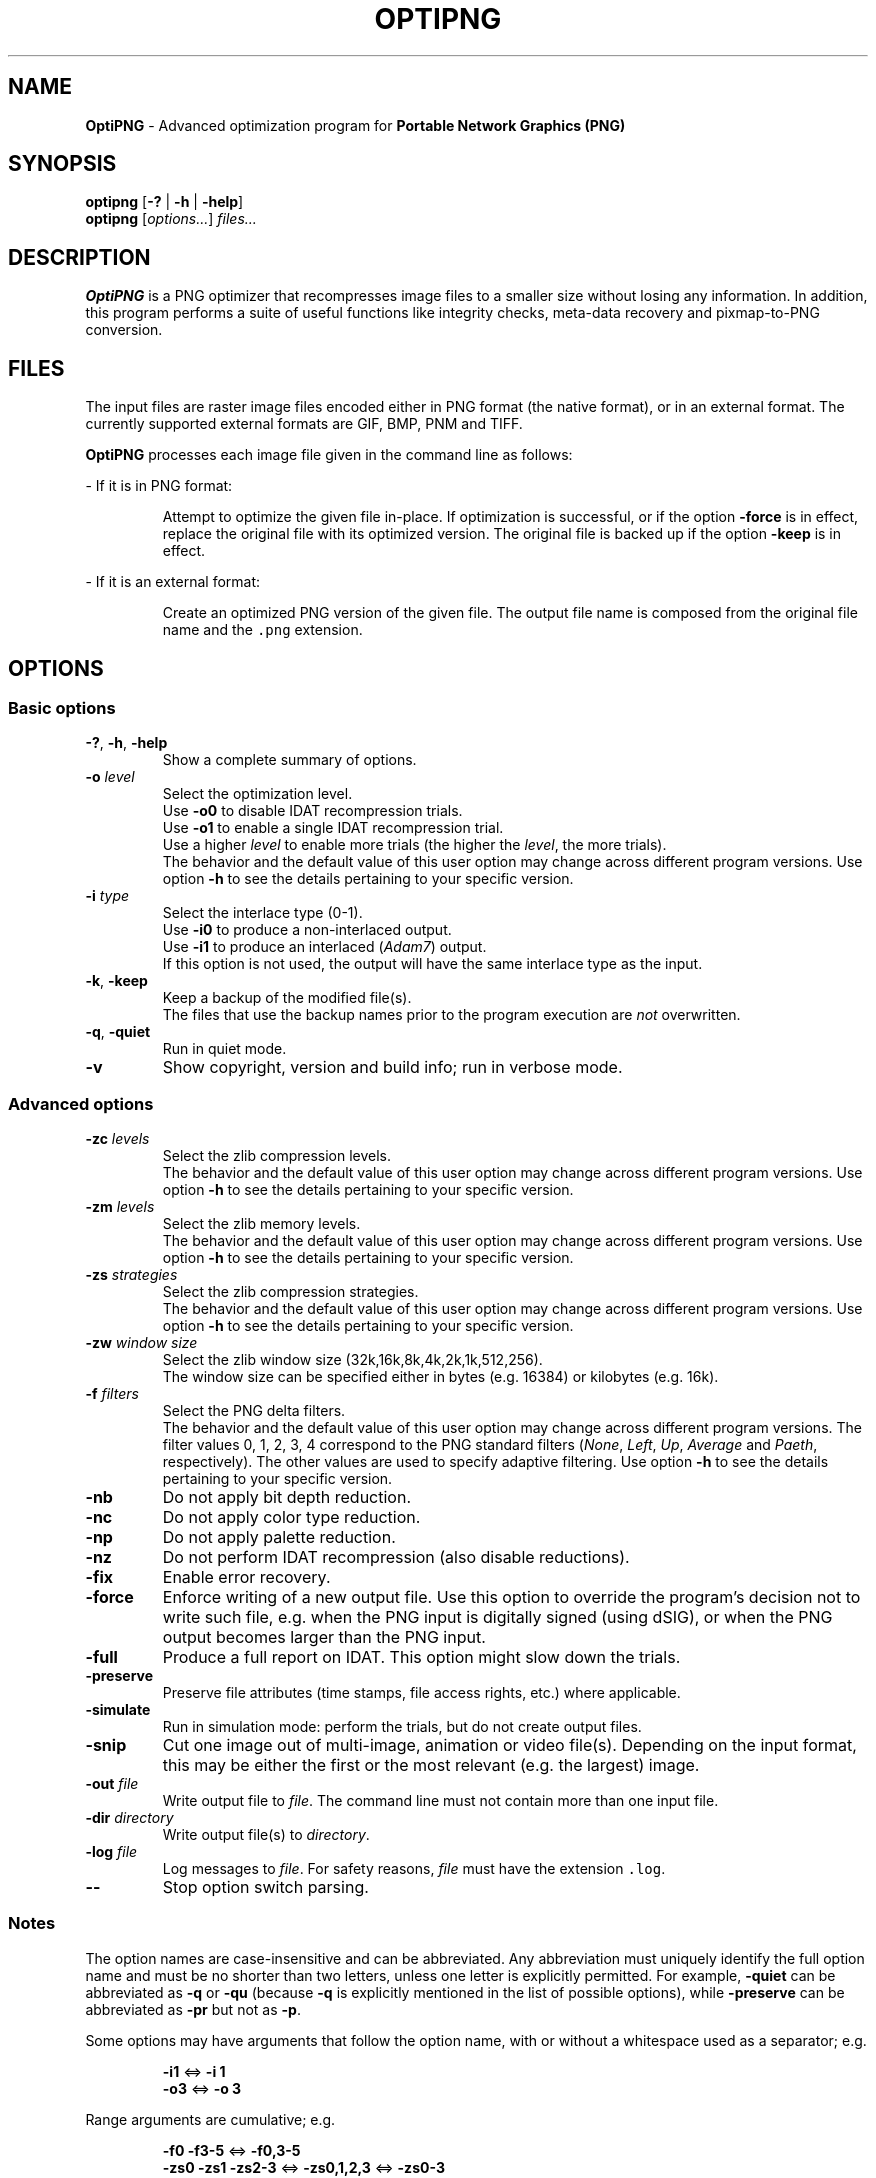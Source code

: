 .TH OPTIPNG 1 "20 July 2008" "OptiPNG version 0.6.1"
.SH NAME
.B OptiPNG
\- Advanced optimization program for
.B Portable Network Graphics (PNG)
.SH SYNOPSIS
.B optipng
[\fB\-?\fP | \fB\-h\fP | \fB\-help\fP]
.br
.B optipng
[\fIoptions...\fP] \fIfiles...\fP
.SH DESCRIPTION
.B OptiPNG
is a PNG optimizer that recompresses image files to a smaller size without
losing any information.
In addition, this program performs a suite of useful functions like integrity
checks, meta-data recovery and pixmap-to-PNG conversion.
.SH FILES
The input files are raster image files encoded either in PNG format (the native
format), or in an external format. The currently supported external formats are
GIF, BMP, PNM and TIFF.
.P
.B OptiPNG
processes each image file given in the command line as follows:
.P
\- If it is in PNG format:
.IP
Attempt to optimize the given file in-place. If optimization is successful, or
if the option \fB\-force\fP is in effect, replace the original file with its
optimized version. The original file is backed up if the option \fB\-keep\fP
is in effect.
.P
\- If it is an external format:
.IP
Create an optimized PNG version of the given file. The output file name is
composed from the original file name and the \fC.png\fP extension.
.SH OPTIONS
.SS "Basic options"
.TP
\fB-?\fP, \fB\-h\fP, \fB\-help\fP
Show a complete summary of options.
.TP
\fB\-o\fP \fIlevel\fP
Select the optimization level.
.br
Use \fB\-o0\fP to disable IDAT recompression trials.
.br
Use \fB\-o1\fP to enable a single IDAT recompression trial.
.br
Use a higher \fIlevel\fP to enable more trials
(the higher the \fIlevel\fP, the more trials).
.br
The behavior and the default value of this user option may change across
different program versions. Use option \fB\-h\fP to see the details pertaining
to your specific version.
.TP
\fB\-i\fP \fItype\fP
Select the interlace type (0\-1).
.br
Use \fB\-i0\fP to produce a non-interlaced output.
.br
Use \fB\-i1\fP to produce an interlaced (\fIAdam7\fP) output.
.br
If this option is not used, the output will have the same interlace type as
the input.
.TP
\fB\-k\fP, \fB\-keep\fP
Keep a backup of the modified file(s).
.br
The files that use the backup names prior to the program execution are
\fInot\fP overwritten.
.TP
\fB\-q\fP, \fB\-quiet\fP
Run in quiet mode.
.TP
\fB\-v\fP
Show copyright, version and build info; run in verbose mode.
.SS "Advanced options"
.TP
\fB\-zc\fP \fIlevels\fP
Select the zlib compression levels.
.br
The behavior and the default value of this user option may change across
different program versions. Use option \fB\-h\fP to see the details pertaining
to your specific version.
.TP
\fB\-zm\fP \fIlevels\fP
Select the zlib memory levels.
.br
The behavior and the default value of this user option may change across
different program versions. Use option \fB\-h\fP to see the details pertaining
to your specific version.
.TP
\fB\-zs\fP \fIstrategies\fP
Select the zlib compression strategies.
.br
The behavior and the default value of this user option may change across
different program versions. Use option \fB\-h\fP to see the details pertaining
to your specific version.
.TP
\fB\-zw\fP \fIwindow size\fP
Select the zlib window size (32k,16k,8k,4k,2k,1k,512,256).
.br
The window size can be specified either in bytes (e.g. 16384) or kilobytes
(e.g. 16k).
.TP
\fB\-f\fP \fIfilters\fP
Select the PNG delta filters.
.br
The behavior and the default value of this user option may change across
different program versions. The filter values 0, 1, 2, 3, 4 correspond to
the PNG standard filters (\fINone\fP, \fILeft\fP, \fIUp\fP, \fIAverage\fP
and \fIPaeth\fP, respectively). The other values are used to specify adaptive
filtering. Use option \fB\-h\fP to see the details pertaining to your specific
version.
.TP
\fB\-nb\fP
Do not apply bit depth reduction.
.TP
\fB\-nc\fP
Do not apply color type reduction.
.TP
\fB\-np\fP
Do not apply palette reduction.
.TP
\fB\-nz\fP
Do not perform IDAT recompression (also disable reductions).
.TP
\fB\-fix\fP
Enable error recovery.
.TP
\fB\-force\fP
Enforce writing of a new output file.
Use this option to override the program's decision not to write such file,
e.g. when the PNG input is digitally signed (using dSIG), or when the PNG
output becomes larger than the PNG input.
.TP
\fB\-full\fP
Produce a full report on IDAT.
This option might slow down the trials.
.TP
\fB\-preserve\fP
Preserve file attributes (time stamps, file access rights, etc.) where
applicable.
.TP
\fB\-simulate\fP
Run in simulation mode: perform the trials, but do not create output files.
.TP
\fB\-snip\fP
Cut one image out of multi-image, animation or video file(s).
Depending on the input format, this may be either the first or the most
relevant (e.g. the largest) image.
.TP
\fB\-out\fP \fIfile\fP
Write output file to \fIfile\fP.
The command line must not contain more than one input file.
.TP
\fB\-dir\fP \fIdirectory\fP
Write output file(s) to \fIdirectory\fP.
.TP
\fB\-log\fP \fIfile\fP
Log messages to \fIfile\fP.
For safety reasons, \fIfile\fP must have the extension \fC.log\fP.
.TP
\fB\-\-\fP
Stop option switch parsing.
.SS "Notes"
The option names are case-insensitive and can be abbreviated.
Any abbreviation must uniquely identify the full option name and must be no
shorter than two letters, unless one letter is explicitly permitted. For
example, \fB\-quiet\fP can be abbreviated as \fB\-q\fP or \fB\-qu\fP (because
\fB\-q\fP is explicitly mentioned in the list of possible options), while
\fB\-preserve\fP can be abbreviated as \fB\-pr\fP but not as \fB\-p\fP.
.P
Some options may have arguments that follow the option name, with or without
a whitespace used as a separator; e.g.
.IP
\fB\-i1\fP  <=>  \fB\-i 1\fP
.br
\fB\-o3\fP  <=>  \fB\-o 3\fP
.P
Range arguments are cumulative; e.g.
.IP
\fB\-f0 \-f3\-5\fP  <=>  \fB\-f0,3\-5\fP
.br
\fB\-zs0 \-zs1 \-zs2\-3\fP  <=>  \fB\-zs0,1,2,3\fP  <=>  \fB\-zs0\-3\fP
.P
The zlib window size is automatically set to a minimum that does not affect the
compression ratio.
.P
The output files will have all IDAT in a single chunk, even if no recompression
is performed.
.P
Extremely exhaustive searches are not generally recommended.
.SH EXAMPLES
.TP
\fCoptipng file1.png file2.gif file3.tif\fP
.TP
\fCoptipng \-o5 file1.png file2.gif file3.tif\fP
.TP
\fCoptipng \-i1 \-o7 \-v \-full \-sim experiment.png \-log experiment.log\fP
.SH BUGS
Lossless image reductions are not completely implemented.
(This does NOT affect the integrity of the output files.)
Here are the missing pieces:
.IP
\- The color palette reductions are implemented only partially.
.br
\- The bit depth reductions below 8, for grayscale images, are not implemented
yet.
.P
TIFF support is limited to uncompressed, PNG-compatible (grayscale, RGB and
RGBA) images.
.P
Metadata is not imported from the external image formats.
.SH SEE ALSO
\fBpng\fP(5),
\fBlibpng\fP(3),
\fBzlib\fP(3),
\fBpngcrush\fP(1),
\fBpngrewrite\fP(1).
.PP
Glenn Randers-Pehrson et al.
\fIPortable Network Graphics (PNG) Specification, Second Edition\fP.
.br
W3C Recommendation 10 November 2003; ISO/IEC IS 15948:2003 (E).
.br
\fChttp://www.w3.org/TR/PNG/\fP
.SH AUTHOR
\fBOptiPNG\fP is written and maintained by Cosmin Truta.
.PP
This manual page was originally written by Nelson A. de Oliveira
for the Debian Project. It was later updated by Cosmin Truta,
and is now part of the \fBOptiPNG\fP distribution.
